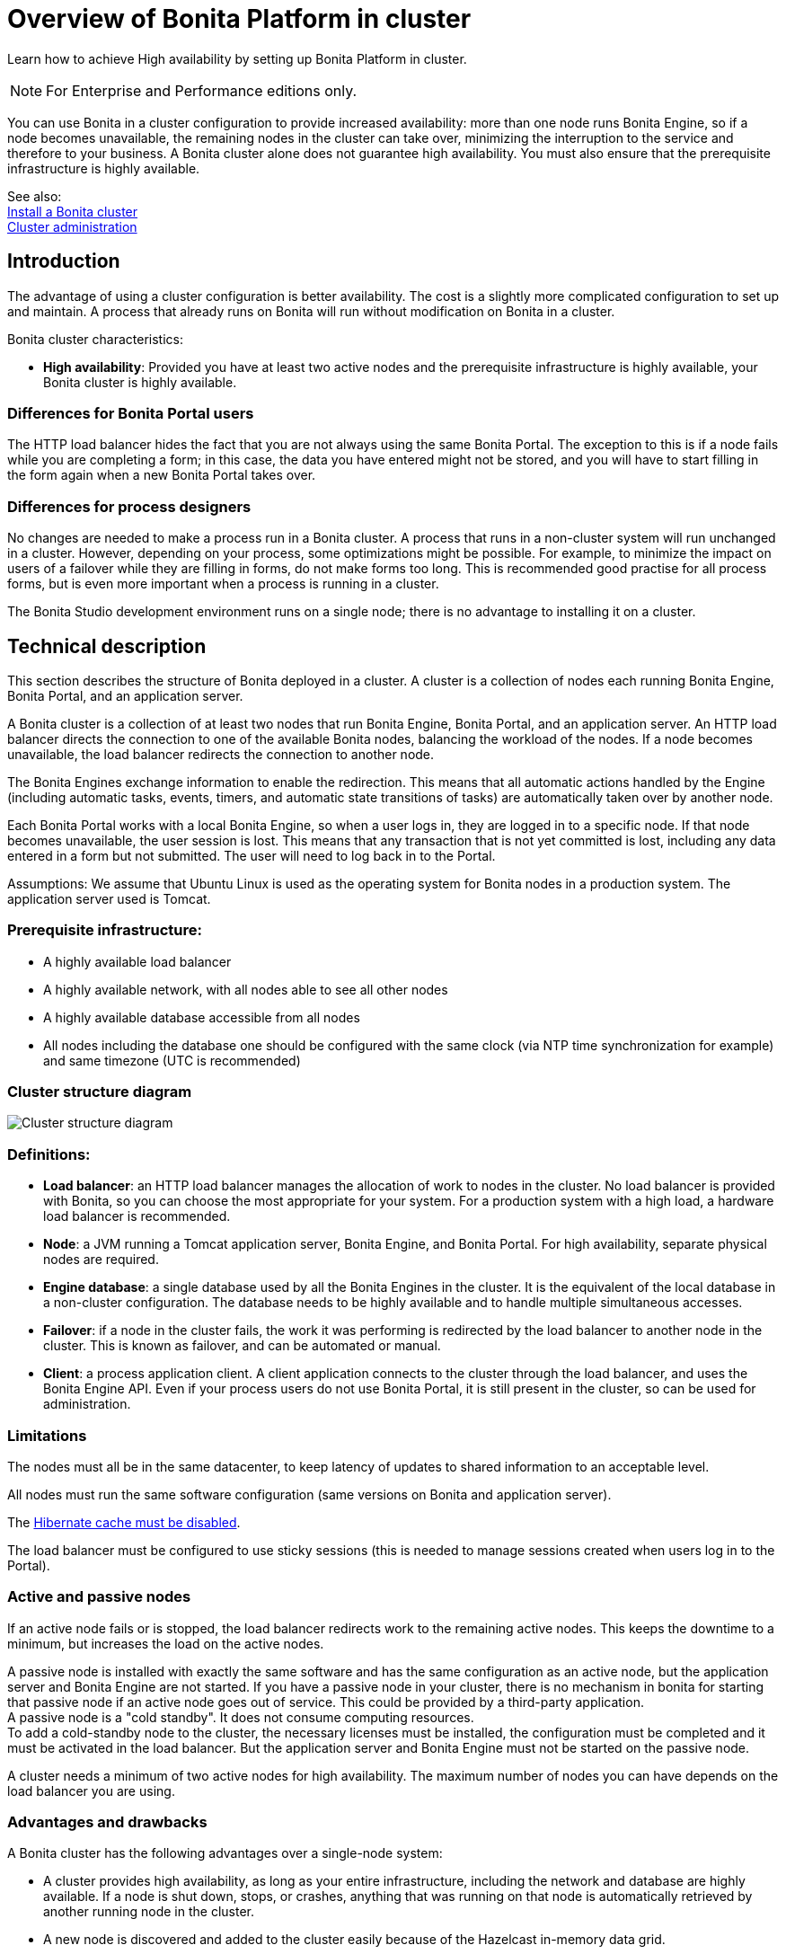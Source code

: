 = Overview of Bonita Platform in cluster
:description: Learn how to achieve High availability by setting up Bonita Platform in cluster.

Learn how to achieve High availability by setting up Bonita Platform in cluster.

[NOTE]
====

For Enterprise and Performance editions only.
====

You can use Bonita in a cluster configuration to provide increased availability: more than one node runs Bonita Engine,
so if a node becomes unavailable, the remaining nodes in the cluster can take over, minimizing the interruption to the service
and therefore to your business. A Bonita cluster alone does not guarantee high availability.
You must also ensure that the prerequisite infrastructure is highly available.

See also: +
xref:install-a-bonita-bpm-cluster.adoc[Install a Bonita cluster] +
xref:cluster-administration.adoc[Cluster administration]

== Introduction

The advantage of using a cluster configuration is better availability. The cost is a slightly more complicated configuration to set up and maintain.
A process that already runs on Bonita will run without modification on Bonita in a cluster.

Bonita cluster characteristics:

* *High availability*: Provided you have at least two active nodes and the prerequisite infrastructure is highly available, your Bonita cluster is highly available.

=== Differences for Bonita Portal users

The HTTP load balancer hides the fact that you are not always using the same Bonita Portal. The exception to this is if a node fails while you are completing a form;
in this case, the data you have entered might not be stored, and you will have to start filling in the form again when a new Bonita Portal takes over.

=== Differences for process designers

No changes are needed to make a process run in a Bonita cluster. A process that runs in a non-cluster system will run unchanged in a cluster.
However, depending on your process, some optimizations might be possible. For example, to minimize the impact on users of a failover while they are filling in forms, do not make forms too long.
This is recommended good practise for all process forms, but is even more important when a process is running in a cluster.

The Bonita Studio development environment runs on a single node; there is no advantage to installing it on a cluster.

== Technical description

This section describes the structure of Bonita deployed in a cluster. A cluster is a collection of nodes each running Bonita Engine, Bonita Portal, and an application server.

A Bonita cluster is a collection of at least two nodes that run Bonita Engine, Bonita Portal, and an application server.
An HTTP load balancer directs the connection to one of the available Bonita nodes, balancing the workload of the nodes.
If a node becomes unavailable, the load balancer redirects the connection to another node.

The Bonita Engines exchange information to enable the redirection. This means that all automatic actions handled by the Engine (including automatic tasks, events, timers, and automatic state transitions of tasks)
are automatically taken over by another node.

Each Bonita Portal works with a local Bonita Engine, so when a user logs in, they are logged in to a specific node. If that node becomes unavailable, the user session is lost.
This means that any transaction that is not yet committed is lost, including any data entered in a form but not submitted. The user will need to log back in to the Portal.

Assumptions: We assume that Ubuntu Linux is used as the operating system for Bonita nodes in a production system. The application server used is Tomcat.

=== Prerequisite infrastructure:

* A highly available load balancer
* A highly available network, with all nodes able to see all other nodes
* A highly available database accessible from all nodes
* All nodes including the database one should be configured with the same clock (via NTP time synchronization for example) and same timezone (UTC is recommended)

=== Cluster structure diagram

image::images/images-6_0/cluster_structure.png[Cluster structure diagram]

=== Definitions:

* *Load balancer*: an HTTP load balancer manages the allocation of work to nodes in the cluster.
No load balancer is provided with Bonita, so you can choose the most appropriate for your system. For a production system with a high load, a hardware load balancer is recommended.
* *Node*: a JVM running a Tomcat application server, Bonita Engine, and Bonita Portal. For high availability, separate physical nodes are required.
* *Engine database*: a single database used by all the Bonita Engines in the cluster. It is the equivalent of the local database in a non-cluster configuration.
The database needs to be highly available and to handle multiple simultaneous accesses.
* *Failover*: if a node in the cluster fails, the work it was performing is redirected by the load balancer to another node in the cluster.
This is known as failover, and can be automated or manual.
* *Client*: a process application client. A client application connects to the cluster through the load balancer, and uses the Bonita Engine API.
Even if your process users do not use Bonita Portal, it is still present in the cluster, so can be used for administration.

=== Limitations

The nodes must all be in the same datacenter, to keep latency of updates to shared information to an acceptable level.

All nodes must run the same software configuration (same versions on Bonita and application server).

The link:install-a-bonita-bpm-cluster.md#disable-hibernate-cache[Hibernate cache must be disabled].

The load balancer must be configured to use sticky sessions (this is needed to manage sessions created when users log in to the Portal).

=== Active and passive nodes

If an active node fails or is stopped, the load balancer redirects work to the remaining active nodes. This keeps the downtime to a minimum, but increases the load on the active nodes.

A passive node is installed with exactly the same software and has the same configuration as an active node, but the application server and Bonita Engine are not started. If you have a passive node in your cluster, there is no mechanism in bonita for starting that passive node if an active node goes out of service. This could be provided by a third-party application. +
A passive node is a "cold standby". It does not consume computing resources. +
To add a cold-standby node to the cluster, the necessary licenses must be installed, the configuration must be completed and it must be activated in the load balancer. But the application server and Bonita Engine must not be started on the passive node.

A cluster needs a minimum of two active nodes for high availability. The maximum number of nodes you can have depends on the load balancer you are using.

=== Advantages and drawbacks

A Bonita cluster has the following advantages over a single-node system:

* A cluster provides high availability, as long as your entire infrastructure, including the network and database are highly available.
If a node is shut down, stops, or crashes, anything that was running on that node is automatically retrieved by another running node in the cluster.
* A new node is discovered and added to the cluster easily because of the Hazelcast in-memory data grid.
* The network connection of a node is flexible: it can be configured with or without multicast.
* A cluster is easy to configure.
* BPM event matching and timer execution are distributed across the cluster by Quartz.

There are some drawbacks to the basic Bonita in a cluster configuration, but these can be addresses using other component in your infrastructure:

* Only active-active modes is supported. There is no mechanism for starting a new node if a cluster node goes out of service. This could be provided by a third-party application.
* There is no integrated load balancer, so the client application selects the node on which to make a API call. You should use an external load balancer. For high volume, a hardware load balancer is recommended.
* All the nodes must use the same database, so the database itself must be highly available.
